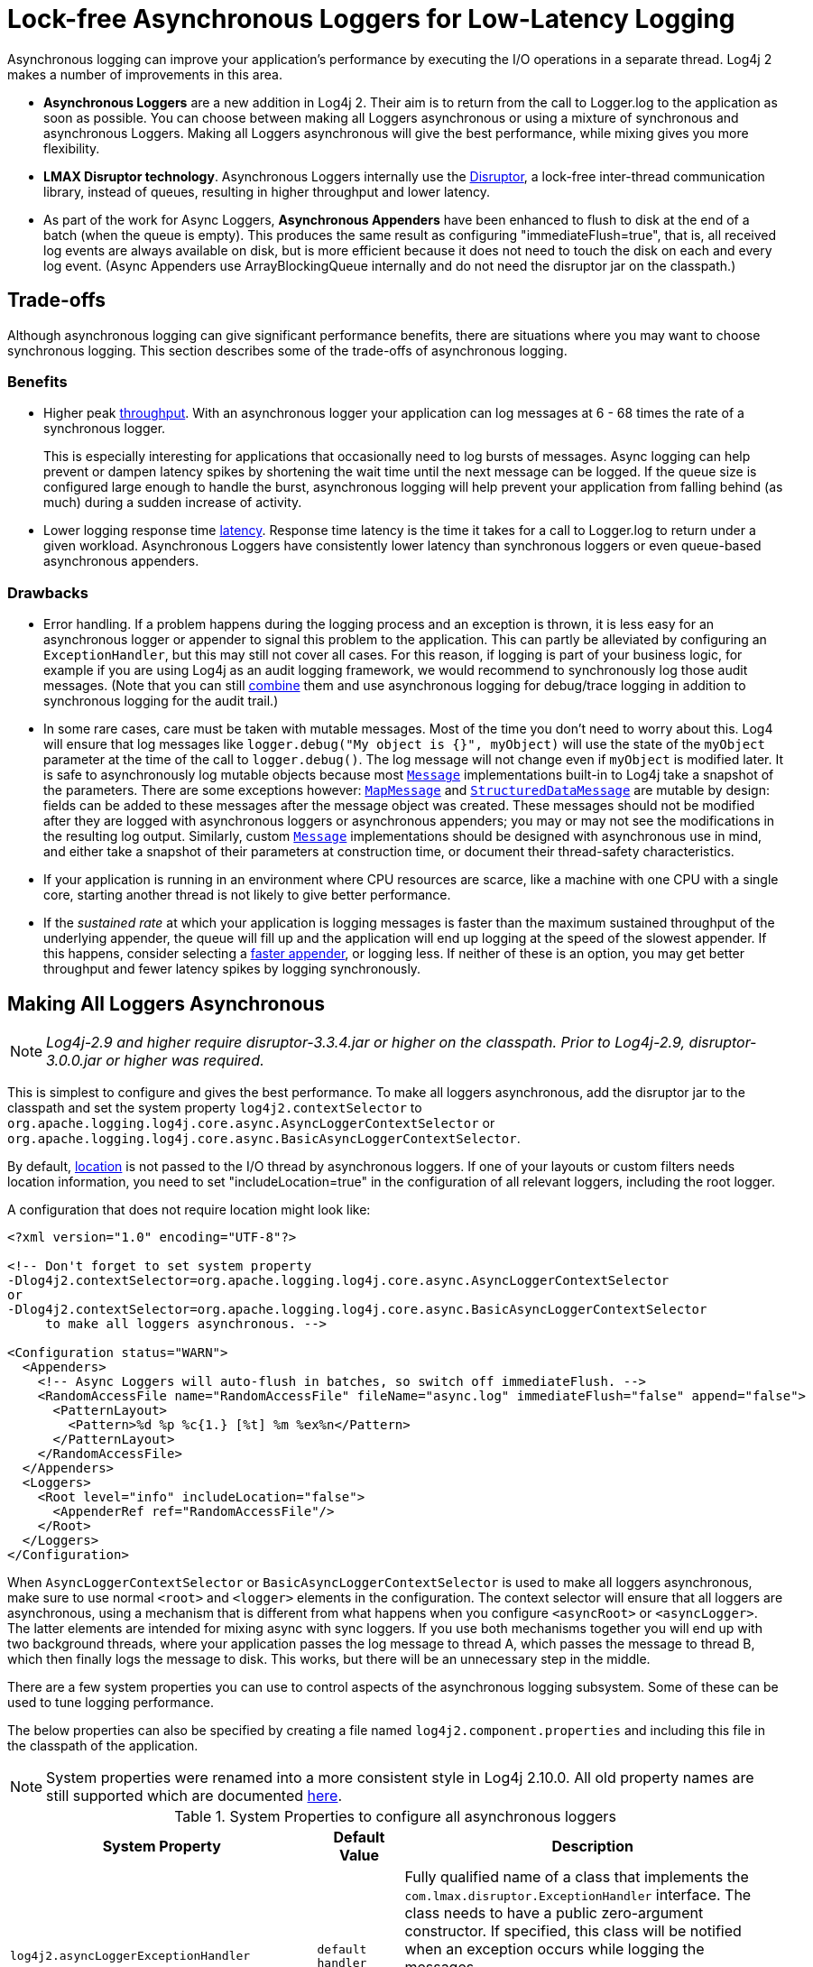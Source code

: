 ////
    Licensed to the Apache Software Foundation (ASF) under one or more
    contributor license agreements.  See the NOTICE file distributed with
    this work for additional information regarding copyright ownership.
    The ASF licenses this file to You under the Apache License, Version 2.0
    (the "License"); you may not use this file except in compliance with
    the License.  You may obtain a copy of the License at

         http://www.apache.org/licenses/LICENSE-2.0

    Unless required by applicable law or agreed to in writing, software
    distributed under the License is distributed on an "AS IS" BASIS,
    WITHOUT WARRANTIES OR CONDITIONS OF ANY KIND, either express or implied.
    See the License for the specific language governing permissions and
    limitations under the License.
////
= Lock-free Asynchronous Loggers for Low-Latency Logging

Asynchronous logging can improve your application's performance by
executing the I/O operations in a separate thread. Log4j 2 makes a
number of improvements in this area.

* *Asynchronous Loggers* are a new addition in Log4j 2. Their aim is to
return from the call to Logger.log to the application as soon as
possible. You can choose between making all Loggers asynchronous or
using a mixture of synchronous and asynchronous Loggers. Making all
Loggers asynchronous will give the best performance, while mixing gives
you more flexibility.
* *LMAX Disruptor technology*. Asynchronous Loggers internally use the
link:#UnderTheHood[Disruptor], a lock-free inter-thread communication
library, instead of queues, resulting in higher throughput and lower
latency.
* As part of the work for Async Loggers, *Asynchronous Appenders* have
been enhanced to flush to disk at the end of a batch (when the queue is
empty). This produces the same result as configuring
"immediateFlush=true", that is, all received log events are always
available on disk, but is more efficient because it does not need to
touch the disk on each and every log event. (Async Appenders use
ArrayBlockingQueue internally and do not need the disruptor jar on the
classpath.)

[#Trade-offs]
== Trade-offs

Although asynchronous logging can give significant performance benefits,
there are situations where you may want to choose synchronous logging.
This section describes some of the trade-offs of asynchronous logging.

=== Benefits

* Higher peak link:#Performance[throughput]. With an asynchronous logger
your application can log messages at 6 - 68 times the rate of a
synchronous logger.
+
This is especially interesting for applications that occasionally need
to log bursts of messages. Async logging can help prevent or dampen
latency spikes by shortening the wait time until the next message can be
logged. If the queue size is configured large enough to handle the
burst, asynchronous logging will help prevent your application from
falling behind (as much) during a sudden increase of activity.
* Lower logging response time link:#Latency[latency]. Response time
latency is the time it takes for a call to Logger.log to return under a
given workload. Asynchronous Loggers have consistently lower latency
than synchronous loggers or even queue-based asynchronous appenders.

=== Drawbacks

* Error handling. If a problem happens during the logging process and an
exception is thrown, it is less easy for an asynchronous logger or
appender to signal this problem to the application. This can partly be
alleviated by configuring an `ExceptionHandler`, but this may still not
cover all cases. For this reason, if logging is part of your business
logic, for example if you are using Log4j as an audit logging framework,
we would recommend to synchronously log those audit messages. (Note that
you can still link:#MixedSync-Async[combine] them and use asynchronous
logging for debug/trace logging in addition to synchronous logging for
the audit trail.)
* In some rare cases, care must be taken with mutable messages. Most of
the time you don't need to worry about this. Log4 will ensure that log
messages like `logger.debug("My object is {}", myObject)` will use the
state of the `myObject` parameter at the time of the call to
`logger.debug()`. The log message will not change even if `myObject` is
modified later. It is safe to asynchronously log mutable objects because
most
link:../javadoc/log4j-api/org/apache/logging/log4j/message/Message.html[`Message`]
implementations built-in to Log4j take a snapshot of the parameters.
There are some exceptions however:
link:../javadoc/log4j-api/org/apache/logging/log4j/message/MapMessage.html[`MapMessage`]
and
link:../javadoc/log4j-api/org/apache/logging/log4j/message/StructuredDataMessage.html[`StructuredDataMessage`]
are mutable by design: fields can be added to these messages after the
message object was created. These messages should not be modified after
they are logged with asynchronous loggers or asynchronous appenders; you
may or may not see the modifications in the resulting log output.
Similarly, custom
link:../javadoc/log4j-api/org/apache/logging/log4j/message/Message.html[`Message`]
implementations should be designed with asynchronous use in mind, and
either take a snapshot of their parameters at construction time, or
document their thread-safety characteristics.
* If your application is running in an environment where CPU resources
are scarce, like a machine with one CPU with a single core, starting
another thread is not likely to give better performance.
* If the _sustained rate_ at which your application is logging messages
is faster than the maximum sustained throughput of the underlying
appender, the queue will fill up and the application will end up logging
at the speed of the slowest appender. If this happens, consider
selecting a xref:manual/performance.adoc#whichAppender[faster appender], or
logging less. If neither of these is an option, you may get better
throughput and fewer latency spikes by logging synchronously.

[#AllAsync]
== Making All Loggers Asynchronous

NOTE: _Log4j-2.9 and higher require disruptor-3.3.4.jar or higher on the
classpath. Prior to Log4j-2.9, disruptor-3.0.0.jar or higher was
required._

This is simplest to configure and gives the best performance. To make
all loggers asynchronous, add the disruptor jar to the classpath and set
the system property `log4j2.contextSelector` to
`org.apache.logging.log4j.core.async.AsyncLoggerContextSelector` or
`org.apache.logging.log4j.core.async.BasicAsyncLoggerContextSelector`.

By default, link:#Location[location] is not passed to the I/O thread by
asynchronous loggers. If one of your layouts or custom filters needs
location information, you need to set "includeLocation=true" in the
configuration of all relevant loggers, including the root logger.

A configuration that does not require location might look like:

[source,xml]
----
<?xml version="1.0" encoding="UTF-8"?>

<!-- Don't forget to set system property
-Dlog4j2.contextSelector=org.apache.logging.log4j.core.async.AsyncLoggerContextSelector
or
-Dlog4j2.contextSelector=org.apache.logging.log4j.core.async.BasicAsyncLoggerContextSelector
     to make all loggers asynchronous. -->

<Configuration status="WARN">
  <Appenders>
    <!-- Async Loggers will auto-flush in batches, so switch off immediateFlush. -->
    <RandomAccessFile name="RandomAccessFile" fileName="async.log" immediateFlush="false" append="false">
      <PatternLayout>
        <Pattern>%d %p %c{1.} [%t] %m %ex%n</Pattern>
      </PatternLayout>
    </RandomAccessFile>
  </Appenders>
  <Loggers>
    <Root level="info" includeLocation="false">
      <AppenderRef ref="RandomAccessFile"/>
    </Root>
  </Loggers>
</Configuration>
----

When `AsyncLoggerContextSelector` or
`BasicAsyncLoggerContextSelector` is used to make all loggers
asynchronous, make sure to use normal `<root>` and `<logger>` elements
in the configuration. The context selector will ensure that
all loggers are asynchronous, using a mechanism that is different from
what happens when you configure `<asyncRoot>` or `<asyncLogger>`. The
latter elements are intended for mixing async with sync loggers. If you
use both mechanisms together you will end up with two background
threads, where your application passes the log message to thread A,
which passes the message to thread B, which then finally logs the
message to disk. This works, but there will be an unnecessary step in
the middle.

There are a few system properties you can use to control aspects of the
asynchronous logging subsystem. Some of these can be used to tune
logging performance.

The below properties can also be specified by creating a file named
`log4j2.component.properties` and including this file in the classpath
of the application.

NOTE: System properties were renamed into a more consistent style in
Log4j 2.10.0. All old property names are still supported which are
documented xref:manual/configuration.adoc#SystemProperties[here].

[[SysPropsAllAsync]]

.System Properties to configure all asynchronous loggers
[cols="5m,2,10a",options="header"]
|===
|System Property |Default Value |Description

|log4j2.asyncLoggerExceptionHandler
|`default handler` 
|
Fully qualified name of a class that implements the
`com.lmax.disruptor.ExceptionHandler` interface. The class needs to have
a public zero-argument constructor. If specified, this class will be
notified when an exception occurs while logging the messages.

If not specified, the default exception handler will print a message and
stack trace to the standard error output stream.

|log4j2.asyncLoggerRingBufferSize
|256 * 1024
|
Size (number of slots) in the RingBuffer used by the asynchronous
logging subsystem. Make this value large enough to deal with bursts of
activity. The minimum size is 128. The RingBuffer will be pre-allocated
at first use and will never grow or shrink during the life of the
system.

When the application is logging faster than the underlying appender can
keep up with for a long enough time to fill up the queue, the behaviour
is determined by the
link:../javadoc/log4j-core/org/apache/logging/log4j/core/async/AsyncQueueFullPolicy.html[AsyncQueueFullPolicy].

|[[asyncLoggerWaitStrategy]]log4j2.asyncLoggerWaitStrategy
|`Timeout`
|Valid values: Block,
Timeout, Sleep, Yield.
(See also the <<Custom WaitStrategy>> section below.) +
`Block` is a strategy that uses a lock and condition variable for the
I/O thread waiting for log events. Block can be used when throughput and
low-latency are not as important as CPU resource. Recommended for
resource constrained/virtualised environments. +
`Timeout` is a variation of the `Block` strategy that will periodically
wake up from the lock condition await() call. This ensures that if a
notification is missed somehow the consumer thread is not stuck but will
recover with a small latency delay (default 10ms). +
`Sleep` is a strategy that initially spins, then uses a Thread.yield(),
and eventually parks for the minimum number of nanos the OS and JVM will
allow while the I/O thread is waiting for log events. Sleep is a good
compromise between performance and CPU resource. This strategy has very
low impact on the application thread, in exchange for some additional
latency for actually getting the message logged. +
`Yield` is a strategy that uses a Thread.yield() for waiting for log
events after an initially spinning. Yield is a good compromise between
performance and CPU resource, but may use more CPU than Sleep in order
to get the message logged to disk sooner.

|log4j2.asyncLoggerTimeout
|`10`
|Timeout in milliseconds of `TimeoutBlockingWaitStrategy`. See
link:#asyncLoggerWaitStrategy[WaitStrategy System Property] for details.

|log4j2.asyncLoggerSleepTimeNs
|`100`
|Sleep time (in nanoseconds) of `SleepingWaitStrategy`. See
link:#asyncLoggerWaitStrategy[WaitStrategy System Property] for details.

|log4j2.asyncLoggerRetries
|`200`
|Total number of spin cycles and `Thread.yield()` cycles of `SleepingWaitStrategy`. See
link:#asyncLoggerWaitStrategy[WaitStrategy System Property] for details.



|AsyncLogger.SynchronizeEnqueueWhenQueueFull
|`true`
|Synchronizes access to the Disruptor ring buffer for blocking enqueue operations when the queue is full.
Users encountered excessive CPU utilization with Disruptor v3.4.2 when the application
was logging more than the underlying appender could keep up with and the ring buffer became full,
especially when the number of application threads vastly outnumbered the number of cores.
CPU utilization is significantly reduced by restricting access to the enqueue operation. Setting this value
to `false` may lead to very high CPU utilization when the async logging queue is full.

|log4j2.asyncLoggerThreadNameStrategy
|`CACHED`
|Valid values: CACHED, UNCACHED.
By default, AsyncLogger caches the thread name in a ThreadLocal variable
to improve performance. Specify the `UNCACHED` option if your
application modifies the thread name at runtime (with
`Thread.currentThread().setName()`) and you want to see the new thread
name reflected in the log.

|log4j2.clock
|`SystemClock`
|Implementation of the `org.apache.logging.log4j.core.time.Clock`
interface that is used for timestamping the log events when all loggers
are asynchronous.
By default, `System.currentTimeMillis` is called on every log event.

`CachedClock` is an optimization intended for low-latency applications
where time stamps are generated from a clock that updates its internal
time in a background thread once every millisecond, or every 1024 log
events, whichever comes first. This reduces logging latency a little, at
the cost of some precision in the logged time stamps. Unless you are
logging many events, you may see "jumps" of 10-16 milliseconds between
log time stamps. WEB APPLICATION WARNING: The use of a background thread
may cause issues for web applications and OSGi applications so
CachedClock is not recommended for this kind of applications.

You can also specify the fully qualified class name of a custom class
that implements the `Clock` interface.

|===

There are also a few system properties that can be used to maintain
application throughput even when the underlying appender cannot keep up
with the logging rate and the queue is filling up. See the details for
system properties
xref:manual/configuration.adoc#asyncQueueFullPolicy[`log4j2.asyncQueueFullPolicy`
and `log4j2.discardThreshold`].

[#MixedSync-Async]
== Mixing Synchronous and Asynchronous Loggers

NOTE: _Log4j-2.9 and higher require disruptor-3.3.4.jar or higher on the
classpath. Prior to Log4j-2.9, disruptor-3.0.0.jar or higher was
required. There is no need to set system property "Log4jContextSelector"
to any value._

Synchronous and asynchronous loggers can be combined in configuration.
This gives you more flexibility at the cost of a slight loss in
performance (compared to making all loggers asynchronous). Use the
`<asyncRoot>` or `<asyncLogger>` configuration elements to specify the
loggers that need to be asynchronous. A configuration can contain only
one root logger (either a `<root>` or an `<asyncRoot>` element), but
otherwise async and non-async loggers may be combined. For example, a
configuration file containing `<asyncLogger>` elements can also contain
`<root>` and `<logger>` elements for the synchronous loggers.

By default, link:#Location[location] is not passed to the I/O thread by
asynchronous loggers. If one of your layouts or custom filters needs
location information, you need to set "includeLocation=true" in the
configuration of all relevant loggers, including the root logger.

A configuration that mixes asynchronous loggers might look like:

[source,xml]
----
<?xml version="1.0" encoding="UTF-8"?>

<!-- No need to set system property "log4j2.contextSelector" to any value
     when using <asyncLogger> or <asyncRoot>. -->

<Configuration status="WARN">
  <Appenders>
    <!-- Async Loggers will auto-flush in batches, so switch off immediateFlush. -->
    <RandomAccessFile name="RandomAccessFile" fileName="asyncWithLocation.log"
              immediateFlush="false" append="false">
      <PatternLayout>
        <Pattern>%d %p %class{1.} [%t] %location %m %ex%n</Pattern>
      </PatternLayout>
    </RandomAccessFile>
  </Appenders>
  <Loggers>
    <!-- pattern layout actually uses location, so we need to include it -->
    <AsyncLogger name="com.foo.Bar" level="trace" includeLocation="true">
      <AppenderRef ref="RandomAccessFile"/>
    </AsyncLogger>
    <Root level="info" includeLocation="true">
      <AppenderRef ref="RandomAccessFile"/>
    </Root>
  </Loggers>
</Configuration>
----

There are a few system properties you can use to control aspects of the
asynchronous logging subsystem. Some of these can be used to tune
logging performance.

The below properties can also be specified by creating a file named
`log4j2.component.properties` and including this file in the classpath
of the application.

NOTE: All system properties were renamed into a more consistent style in
Log4j 2.10. All old property names are still supported which are
documented xref:manual/configuration.adoc#SystemProperties[here].

[[SysPropsMixedSync-Async]]

.System Properties to configure mixed asynchronous and normal loggers
[cols="5m,2,10a",options="header"]
|===
|System Property |Default Value |Description

|log4j2.asyncLoggerConfigExceptionHandler
|`default handler`
|Fully qualified name of a class that implements the
`com.lmax.disruptor.ExceptionHandler` interface. The class needs to have
a public zero-argument constructor. If specified, this class will be
notified when an exception occurs while logging the messages.

If not specified, the default exception handler will print a message and
stack trace to the standard error output stream.

|log4j2.asyncLoggerConfigRingBufferSize
|256 * 1024
|Size (number of slots) in the RingBuffer used by the asynchronous
logging subsystem. Make this value large enough to deal with bursts of
activity. The minimum size is 128. The RingBuffer will be pre-allocated
at first use and will never grow or shrink during the life of the
system.

When the application is logging faster than the underlying appender can
keep up with for a long enough time to fill up the queue, the behavious
is determined by the
link:../javadoc/log4j-core/org/apache/logging/log4j/core/async/AsyncQueueFullPolicy.html[AsyncQueueFullPolicy].

|[[asyncLoggerConfigWaitStrategy]]log4j2.asyncLoggerConfigWaitStrategy
|`Timeout`
|Valid values: Block,
Timeout, Sleep, Yield.
(See also the <<Custom WaitStrategy>> section below.) +
`Block` is a strategy that uses a lock and condition variable for the
I/O thread waiting for log events. Block can be used when throughput and
low-latency are not as important as CPU resource. Recommended for
resource constrained/virtualised environments. +
`Timeout` is a variation of the `Block` strategy that will periodically
wake up from the lock condition await() call. This ensures that if a
notification is missed somehow the consumer thread is not stuck but will
recover with a small latency delay (default 10ms). +
`Sleep` is a strategy that initially spins, then uses a Thread.yield(),
and eventually parks for the minimum number of nanos the OS and JVM will
allow while the I/O thread is waiting for log events. Sleep is a good
compromise between performance and CPU resource. This strategy has very
low impact on the application thread, in exchange for some additional
latency for actually getting the message logged. +
`Yield` is a strategy that uses a Thread.yield() for waiting for log
events after an initially spinning. Yield is a good compromise between
performance and CPU resource, but may use more CPU than Sleep in order
to get the message logged to disk sooner.

|log4j2.asyncLoggerConfigTimeout
|`10`
|Timeout in milliseconds of `TimeoutBlockingWaitStrategy`. See
link:#asyncLoggerConfigWaitStrategy[WaitStrategy System Property] for details.

|log4j2.asyncLoggerConfigSleepTimeNs
|`100`
|Sleep time (in nanoseconds) of `SleepingWaitStrategy`. See
link:#asyncLoggerConfigWaitStrategy[WaitStrategy System Property] for details.

|log4j2.asyncLoggerConfigRetries
|`200`
|Total number of spin cycles and `Thread.yield()` cycles of `SleepingWaitStrategy`. See
link:#asyncLoggerConfigWaitStrategy[WaitStrategy System Property] for details.

|AsyncLoggerConfig.SynchronizeEnqueueWhenQueueFull
|`true`
|Synchronizes access to the Disruptor ring buffer for blocking enqueue operations when the queue is full.
Users encountered excessive CPU utilization with Disruptor v3.4.2 when the application
was logging more than the underlying appender could keep up with and the ring buffer became full,
especially when the number of application threads vastly outnumbered the number of cores.
CPU utilization is significantly reduced by restricting access to the enqueue operation. Setting this value
to `false` may lead to very high CPU utilization when the async logging queue is full.

|===

There are also a few system properties that can be used to maintain
application throughput even when the underlying appender cannot keep up
with the logging rate and the queue is filling up. See the details for
system properties
xref:manual/configuration.adoc#asyncQueueFullPolicy[`log4j2.asyncQueueFullPolicy`
and `log4j2.discardThreshold`].

[#WaitStrategy]
== Custom WaitStrategy
The system properties mentioned above allow only choice from among a fixed set of predefined WaitStrategies.
There may be cases where you want to configure a custom WaitStrategy that is not in this list.
This is possible by using a `AsyncWaitStrategyFactory` element in the Log4j configuration.

A configuration that configures a custom WaitStrategy can look as follows:

[source,xml]
----
<?xml version="1.0" encoding="UTF-8"?>
<Configuration status="WARN">

  <AsyncWaitStrategyFactory
      class="my.custom.AsyncWaitStrategyFactory" />

  <Appenders>
    <File name="MyFile" fileName="logs/app.log">
      <PatternLayout pattern="%d %p %c{1.} [%t] %m%n" />
    </File>
  </Appenders>
  <Loggers>
    <AsyncRoot level="info">
      <AppenderRef ref="MyFile"/>
    </AsyncRoot>
  </Loggers>
</Configuration>
----

The specified class must implement the
`org.apache.logging.log4j.core.async.AsyncWaitStrategyFactory` interface, which is defined as follows:

[source,java]
----
public interface AsyncWaitStrategyFactory {
  /**
  * Returns a non-null implementation of the LMAX Disruptor's WaitStrategy interface.
  * This WaitStrategy will be used by Log4j Async Loggers and Async LoggerConfigs.
  *
  * @return the WaitStrategy instance to be used by Async Loggers and Async LoggerConfigs
  */
  WaitStrategy createWaitStrategy();
}
----

The specified class must also have a public no-argument constructor;
Log4j will instantiate an instance of the specified factory class and use this factory to create the WaitStrategy used by all Async Loggers.

WaitStrategy-related system properties are ignored if a `AsyncWaitStrategyFactory` is configured.


[#Location]
== Location, location, location...

If one of the layouts is configured with a location-related attribute
like HTML xref:manual/layouts.adoc#HtmlLocationInfo[locationInfo], or one of
the patterns xref:manual/layouts.adoc#PatternClass[%C or $class],
xref:manual/layouts.adoc#PatternFile[%F or %file],
xref:manual/layouts.adoc#PatternLocation[%l or %location],
xref:manual/layouts.adoc#PatternLine[%L or %line],
xref:manual/layouts.adoc#PatternMethod[%M or %method], Log4j will take a
snapshot of the stack, and walk the stack trace to find the location
information.

This is an expensive operation: 1.3 - 5 times slower for synchronous
loggers. Synchronous loggers wait as long as possible before they take
this stack snapshot. If no location is required, the snapshot will never
be taken.

However, asynchronous loggers need to make this decision before passing
the log message to another thread; the location information will be lost
after that point. The
xref:manual/performance.adoc#asyncLoggingWithLocation[performance impact] of
taking a stack trace snapshot is even higher for asynchronous loggers:
logging with location is 30-100 times slower than without location. For
this reason, asynchronous loggers and asynchronous appenders do not
include location information by default.

You can override the default behaviour in your logger or asynchronous
appender configuration by specifying `includeLocation="true"`.

[#Performance]
== Asynchronous Logging Performance

The throughput performance results below were derived from running the
PerfTest, MTPerfTest and PerfTestDriver classes which can be found in
the Log4j 2 unit test source directory. For throughput tests, the
methodology used was:

* First, warm up the JVM by logging 200,000 log messages of 500
characters.
* Repeat the warm-up 10 times, then wait 10 seconds for the I/O thread
to catch up and buffers to drain.
* Measure how long it takes to execute 256 * 1024 / threadCount calls to
Logger.log and express the result in messages per second.
* Repeat the test 5 times and average the results.

The results below were obtained with log4j-2.0-beta5,
disruptor-3.0.0.beta3, log4j-1.2.17 and logback-1.0.10.

=== Logging Peak Throughput

The graph below compares the throughput of synchronous loggers,
asynchronous appenders and asynchronous loggers. This is the total
throughput of all threads together. In the test with 64 threads,
asynchronous loggers are 12 times faster than asynchronous appenders,
and 68 times faster than synchronous loggers.

Asynchronous loggers' throughput increases with the number of threads,
whereas both synchronous loggers and asynchronous appenders have more or
less constant throughput regardless of the number of threads that are
doing the logging.

image:async-vs-sync-throughput.png[Async loggers have much
higher throughput than sync loggers.]

=== Asynchronous Throughput Comparison with Other Logging Packages

We also compared peak throughput of asynchronous loggers to the
synchronous loggers and asynchronous appenders available in other
logging packages, specifically log4j-1.2.17 and logback-1.0.10, with
similar results. For asynchronous appenders, total logging throughput of
all threads together remains roughly constant when adding more threads.
Asynchronous loggers make more effective use of the multiple cores
available on the machine in multi-threaded scenarios.

image:async-throughput-comparison.png[Async loggers have the
highest throughput.]

On Solaris 10 (64bit) with JDK1.7.0_06, 4-core Xeon X5570 dual CPU
@2.93Ghz with hyperthreading switched on (16 virtual cores):

.Throughput per thread in messages/second
[cols="h,>,>,>,>,>,>,>",options="header",]
|=======================================================================
|Logger |1 thread |2 threads |4 threads |8 threads |16 threads |32
threads |64 threads
|Log4j 2: Loggers all asynchronous |2,652,412 |909,119 |776,993 |516,365
|239,246 |253,791 |288,997

|Log4j 2: Loggers mixed sync/async |2,454,358 |839,394 |854,578 |597,913
|261,003 |216,863 |218,937

|Log4j 2: Async Appender |1,713,429 |603,019 |331,506 |149,408 |86,107
|45,529 |23,980

|Log4j1: Async Appender |2,239,664 |494,470 |221,402 |109,314 |60,580
|31,706 |14,072

|Logback: Async Appender |2,206,907 |624,082 |307,500 |160,096 |85,701
|43,422 |21,303

|Log4j 2: Synchronous |273,536 |136,523 |67,609 |34,404 |15,373 |7,903
|4,253

|Log4j1: Synchronous |326,894 |105,591 |57,036 |30,511 |13,900 |7,094
|3,509

|Logback: Synchronous |178,063 |65,000 |34,372 |16,903 |8,334 |3,985
|1,967
|=======================================================================

On Windows 7 (64bit) with JDK1.7.0_11, 2-core Intel i5-3317u CPU
@1.70Ghz with hyperthreading switched on (4 virtual cores):

.Throughput per thread in messages/second
[cols="h,>,>,>,>,>,>",options="header",]
|=======================================================================
|Logger |1 thread |2 threads |4 threads |8 threads |16 threads |32
threads
|Log4j 2: Loggers all asynchronous |1,715,344 |928,951 |1,045,265
|1,509,109 |1,708,989 |773,565

|Log4j 2: Loggers mixed sync/async |571,099 |1,204,774 |1,632,204
|1,368,041 |462,093 |908,529

|Log4j 2: Async Appender |1,236,548 |1,006,287 |511,571 |302,230
|160,094 |60,152

|Log4j1: Async Appender |1,373,195 |911,657 |636,899 |406,405 |202,777
|162,964

|Logback: Async Appender |1,979,515 |783,722 |582,935 |289,905 |172,463
|133,435

|Log4j 2: Synchronous |281,250 |225,731 |129,015 |66,590 |34,401 |17,347

|Log4j1: Synchronous |147,824 |72,383 |32,865 |18,025 |8,937 |4,440

|Logback: Synchronous |149,811 |66,301 |32,341 |16,962 |8,431 |3,610
|=======================================================================

[#Latency]
=== Response Time Latency

This section has been rewritten with the Log4j 2.6 release. The
previous version only reported _service time_ instead of _response
time_. See the xref:manual/performance.adoc#responseTime[response time] side
bar on the performance page on why this is too optimistic. Furthermore
the previous version reported average latency, which does not make sense
since latency is not a normal distribution. Finally, the previous
version of this section only reported the maximum latency of up to
99.99% of the measurements, which does not tell you how bad the worst
0.01% were. This is unfortunate because often the "outliers" are all
that matter when it comes to response time. From this release we will
try to do better and report response time latency across the full range
of percentages, including all the outliers. Our thanks to Gil Tene for
his http://www.infoq.com/presentations/latency-response-time[How NOT to
measure latency] presentation. (Now we know why this is also known as
the "Oh s#@t!" presentation.)

xref:manual/performance.adoc#responseTime[Response time] is how long it
takes to log a message under a certain load. What is often reported as
latency is actually _service time_: how long it took to perform the
operation. This hides the fact that a single spike in service time adds
queueing delay for many of the subsequent operations. Service time is
easy to measure (and often looks good on paper) but is irrelevant for
users since it omits the time spent waiting for service. For this reason
we report response time: service time plus wait time.

The response time test results below were all derived from running the
ResponseTimeTest class which can be found in the Log4j 2 unit test
source directory. If you want to run these tests yourself, here are the
command line options we used:

* -Xms1G -Xmx1G (prevent heap resizing during the test)
* -DLog4jContextSelector=org.apache.logging.log4j.core.async.AsyncLoggerContextSelector
-DAsyncLogger.WaitStrategy=busyspin (to use Async Loggers. The BusySpin
wait strategy reduces some jitter.)
* *classic mode:* -Dlog4j2.enable.direct.encoders=false +
*garbage-free mode:* -Dlog4j2.enable.direct.encoders=true
* -XX:CompileCommand=dontinline,org.apache.logging.log4j.core.async.perftest.NoOpIdleStrategy::idle
* -verbose:gc -XX:+PrintGCDetails -XX:+PrintGCDateStamps
-XX:+PrintTenuringDistribution -XX:+PrintGCApplicationConcurrentTime
-XX:+PrintGCApplicationStoppedTime (to eyeball GC and safepoint pauses)

The graph below compares response time latency of the
ArrayBlockingQueue-based asynchronous appenders in Logback 1.1.7, Log4j
1.2.17 to the various options for asynchronous logging that Log4j 2.6
offers. Under a workload of 128,000 messages per second, using 16
threads (each logging at a rate of 8,000 messages per second), we see
that Logback 1.1.7, Log4j 1.2.17 experience latency spikes that are
orders of magnitude larger than Log4j 2.

image:ResponseTimeAsyncLogging16Threads_8kEach.png[When 16
threads generate a total workload of 128,000 msg/sec, Logback 1.1.7 and
Log4j 1.2.17 experience latency spikes that are orders of magnitude
larger than Log4j 2]

The graph below zooms in on the Log4j 2 results for the same test. We
see that the worst-case response time is highest for the
ArrayBlockingQueue-based Async Appender.
xref:manual/garbagefree.adoc[Garbage-free] async loggers have the best response
time behaviour.

image:ResponseTimeAsyncLogging16Threads_8kEachLog4j2Only-labeled.png[image]

[#UnderTheHood]
== Under The Hood

Asynchronous Loggers are implemented using the
https://lmax-exchange.github.io/disruptor/[LMAX Disruptor] inter-thread
messaging library. From the LMAX web site:

____
...using queues to pass data between stages of the system was
introducing latency, so we focused on optimising this area. The
Disruptor is the result of our research and testing. We found that cache
misses at the CPU-level, and locks requiring kernel arbitration are both
extremely costly, so we created a framework which has "mechanical
sympathy" for the hardware it's running on, and that's lock-free.
____

LMAX Disruptor internal performance comparisons with
`java.util.concurrent.ArrayBlockingQueue` can be found
https://github.com/LMAX-Exchange/disruptor/wiki/Performance-Results[here].
